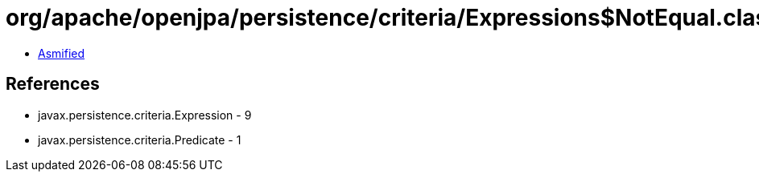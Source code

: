 = org/apache/openjpa/persistence/criteria/Expressions$NotEqual.class

 - link:Expressions$NotEqual-asmified.java[Asmified]

== References

 - javax.persistence.criteria.Expression - 9
 - javax.persistence.criteria.Predicate - 1
